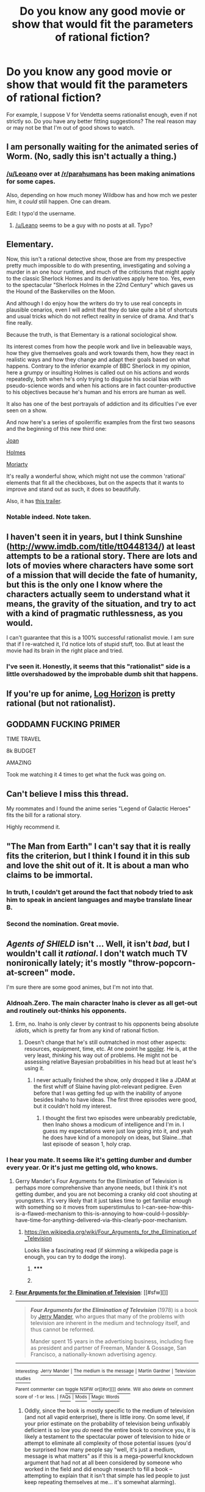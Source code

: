 #+TITLE: Do you know any good movie or show that would fit the parameters of rational fiction?

* Do you know any good movie or show that would fit the parameters of rational fiction?
:PROPERTIES:
:Score: 3
:DateUnix: 1416402851.0
:DateShort: 2014-Nov-19
:END:
For example, I suppose V for Vendetta seems rationalist enough, even if not strictly so. Do you have any better fitting suggestions? The real reason may or may not be that I'm out of good shows to watch.


** I am personally waiting for the animated series of Worm. (No, sadly this isn't actually a thing.)
:PROPERTIES:
:Author: andor3333
:Score: 11
:DateUnix: 1416407291.0
:DateShort: 2014-Nov-19
:END:

*** [[/u/Leoano]] over at [[/r/parahumans]] has been making animations for some capes.

Also, depending on how much money Wildbow has and how mch we pester him, it /could/ still happen. One can dream.

Edit: I typo'd the username.
:PROPERTIES:
:Author: Solonarv
:Score: 1
:DateUnix: 1416531591.0
:DateShort: 2014-Nov-21
:END:

**** [[/u/Leano]] seems to be a guy with no posts at all. Typo?
:PROPERTIES:
:Author: Bowbreaker
:Score: 1
:DateUnix: 1416538814.0
:DateShort: 2014-Nov-21
:END:


** Elementary.

Now, this isn't a rational detective show, those are from my prespective pretty much impossible to do with presenting, investigating and solving a murder in an one hour runtime, and much of the criticisms that might apply to the classic Sherlock Homes and its derivatives apply here too. Yes, even to the spectacular "Sherlock Holmes in the 22nd Century" which gaves us the Hound of the Baskervilles on the Moon.

And although I do enjoy how the writers do try to use real concepts in plausible cenarios, even I will admit that they do take quite a bit of shortcuts and usual tricks which do not reflect reality in service of drama. And that's fine really.

Because the truth, is that Elementary is a rational sociological show.

Its interest comes from how the people work and live in belieavable ways, how they give themselves goals and work towards them, how they react in realistic ways and how they change and adapt their goals based on what happens. Contrary to the inferior example of BBC Sherlock in my opinion, here a grumpy or insulting Holmes is called out on his actions and words repeatedly, both when he's only trying to disguise his social bias with pseudo-science words and when his actions are in fact counter-productive to his objectives because he's human and his errors are human as well.

It also has one of the best portrayals of addiction and its dificulties I've ever seen on a show.

And now here's a series of spoilerrific examples from the first two seasons and the beginning of this new third one:

[[#s][Joan]]

[[#s][Holmes]]

[[#s][Moriarty]]

It's really a wonderful show, which might not use the common 'rational' elements that fit all the checkboxes, but on the aspects that it wants to improve and stand out as such, it does so beautifully.

Also, it has [[http://www.youtube.com/watch?v=Y-aB2hU3axc][this trailer]].
:PROPERTIES:
:Author: Drexer
:Score: 6
:DateUnix: 1416424440.0
:DateShort: 2014-Nov-19
:END:

*** Notable indeed. Note taken.
:PROPERTIES:
:Score: 2
:DateUnix: 1416436982.0
:DateShort: 2014-Nov-20
:END:


** I haven't seen it in years, but I think Sunshine ([[http://www.imdb.com/title/tt0448134/]]) at least attempts to be a rational story. There are lots and lots of movies where characters have some sort of a mission that will decide the fate of humanity, but this is the only one I know where the characters actually seem to understand what it means, the gravity of the situation, and try to act with a kind of pragmatic ruthlessness, as you would.

I can't guarantee that this is a 100% successful rationalist movie. I am sure that if I re-watched it, I'd notice lots of stupid stuff, too. But at least the movie had its brain in the right place and tried.
:PROPERTIES:
:Score: 2
:DateUnix: 1416409371.0
:DateShort: 2014-Nov-19
:END:

*** I've seen it. Honestly, it seems that this "rationalist" side is a little overshadowed by the improbable dumb shit that happens.
:PROPERTIES:
:Score: 4
:DateUnix: 1416420112.0
:DateShort: 2014-Nov-19
:END:


** If you're up for anime, [[http://www.crunchyroll.com/log-horizon][Log Horizon]] is pretty rational (but not rationalist).
:PROPERTIES:
:Author: Salaris
:Score: 2
:DateUnix: 1416534079.0
:DateShort: 2014-Nov-21
:END:


** GODDAMN FUCKING PRIMER

TIME TRAVEL

8k BUDGET

AMAZING

Took me watching it 4 times to get what the fuck was going on.
:PROPERTIES:
:Author: ianstlawrence
:Score: 2
:DateUnix: 1416616785.0
:DateShort: 2014-Nov-22
:END:


** Can't believe I miss this thread.

My roommates and I found the anime series "Legend of Galactic Heroes" fits the bill for a rational story.

Highly recommend it.
:PROPERTIES:
:Author: ZombieboyRoy
:Score: 2
:DateUnix: 1417306834.0
:DateShort: 2014-Nov-30
:END:


** "The Man from Earth" I can't say that it is really fits the criterion, but I think I found it in this sub and love the shit out of it. It is about a man who claims to be immortal.
:PROPERTIES:
:Author: Schnake_bitten
:Score: 2
:DateUnix: 1416431607.0
:DateShort: 2014-Nov-20
:END:

*** In truth, I couldn't get around the fact that nobody tried to ask him to speak in ancient languages and maybe translate linear B.
:PROPERTIES:
:Score: 5
:DateUnix: 1416436946.0
:DateShort: 2014-Nov-20
:END:


*** Second the nomination. Great movie.
:PROPERTIES:
:Author: eaglejarl
:Score: 3
:DateUnix: 1416433393.0
:DateShort: 2014-Nov-20
:END:


** /Agents of SHIELD/ isn't ... Well, it isn't /bad/, but I wouldn't call it /rational/. I don't watch much TV nonironically lately; it's mostly "throw-popcorn-at-screen" mode.

I'm sure there are some good animes, but I'm not into that.
:PROPERTIES:
:Score: 0
:DateUnix: 1416406151.0
:DateShort: 2014-Nov-19
:END:

*** Aldnoah.Zero. The main character Inaho is clever as all get-out and routinely out-thinks his opponents.
:PROPERTIES:
:Score: 3
:DateUnix: 1416499498.0
:DateShort: 2014-Nov-20
:END:

**** Erm, no. Inaho is only clever by contrast to his opponents being absolute /idiots/, which is pretty far from any kind of rational fiction.
:PROPERTIES:
:Author: AmeteurOpinions
:Score: 1
:DateUnix: 1416575494.0
:DateShort: 2014-Nov-21
:END:

***** Doesn't change that he's still outmatched in most other aspects: resources, equipment, time, etc. At one point he [[/s][spoiler]]. He is, at the very least, /thinking/ his way out of problems. He might not be assessing relative Bayesian probabilities in his head but at least he's using it.
:PROPERTIES:
:Score: 2
:DateUnix: 1416589047.0
:DateShort: 2014-Nov-21
:END:

****** I never actually finished the show, only dropped it like a JDAM at the first whiff of Slaine having plot-relevant pedigree. Even before that I was getting fed up with the inability of anyone besides Inaho to have ideas. The first three episodes were good, but it couldn't hold my interest.
:PROPERTIES:
:Author: AmeteurOpinions
:Score: 1
:DateUnix: 1416593630.0
:DateShort: 2014-Nov-21
:END:

******* I thought the first two episodes were unbearably predictable, then Inaho shows a modicum of intelligence and I'm in. I guess my expectations were just low going into it, and yeah he does have kind of a monopoly on ideas, but Slaine...that last episode of season 1, holy crap.
:PROPERTIES:
:Score: 3
:DateUnix: 1416679105.0
:DateShort: 2014-Nov-22
:END:


*** I hear you mate. It seems like it's getting dumber and dumber every year. Or it's just me getting old, who knows.
:PROPERTIES:
:Score: 1
:DateUnix: 1416419657.0
:DateShort: 2014-Nov-19
:END:

**** Gerry Mander's Four Arguments for the Elimination of Television is perhaps more comprehensive than anyone needs, but I think it's not getting dumber, and you are not becoming a cranky old coot shouting at youngsters. It's very likely that it just takes time to get familiar enough with something so it moves from superstimulus to I-can-see-how-this-is-a-flawed-mechanism to this-is-annoying to how-could-I-possibly-have-time-for-anything-delivered-via-this-clearly-poor-mechanism.
:PROPERTIES:
:Score: 2
:DateUnix: 1416443080.0
:DateShort: 2014-Nov-20
:END:

***** [[https://en.wikipedia.org/wiki/Four_Arguments_for_the_Elimination_of_Television]]

Looks like a fascinating read (if skimming a wikipedia page is enough, you can try to dodge the irony).
:PROPERTIES:
:Author: PeridexisErrant
:Score: 1
:DateUnix: 1416462531.0
:DateShort: 2014-Nov-20
:END:

****** ***** 
      :PROPERTIES:
      :CUSTOM_ID: section
      :END:
****** 
       :PROPERTIES:
       :CUSTOM_ID: section-1
       :END:
**** 
     :PROPERTIES:
     :CUSTOM_ID: section-2
     :END:
[[https://en.wikipedia.org/wiki/Four%20Arguments%20for%20the%20Elimination%20of%20Television][*Four Arguments for the Elimination of Television*]]: [[#sfw][]]

--------------

#+begin_quote
  */Four Arguments for the Elimination of Television/* (1978) is a book by [[https://en.wikipedia.org/wiki/Jerry_Mander][Jerry Mander]], who argues that many of the problems with television are inherent in the medium and technology itself, and thus cannot be reformed.

  Mander spent 15 years in the advertising business, including five as president and partner of Freeman, Mander & Gossage, San Francisco, a nationally-known advertising agency.

  * 
    :PROPERTIES:
    :CUSTOM_ID: section-3
    :END:
  [[https://i.imgur.com/MBW0SBp.jpg][*Image*]] [[https://en.wikipedia.org/wiki/File:FourArgumentsForTheEliminationOfTelevision_0.jpg][^{i}]] - /1st edition (publ. William Morrow)/
#+end_quote

--------------

^{Interesting:} [[https://en.wikipedia.org/wiki/Jerry_Mander][^{Jerry} ^{Mander}]] ^{|} [[https://en.wikipedia.org/wiki/The_medium_is_the_message][^{The} ^{medium} ^{is} ^{the} ^{message}]] ^{|} [[https://en.wikipedia.org/wiki/Martin_Gardner][^{Martin} ^{Gardner}]] ^{|} [[https://en.wikipedia.org/wiki/Television_studies][^{Television} ^{studies}]]

^{Parent} ^{commenter} ^{can} [[/message/compose?to=autowikibot&subject=AutoWikibot%20NSFW%20toggle&message=%2Btoggle-nsfw+cm7qz6e][^{toggle} ^{NSFW}]] ^{or[[#or][]]} [[/message/compose?to=autowikibot&subject=AutoWikibot%20Deletion&message=%2Bdelete+cm7qz6e][^{delete}]]^{.} ^{Will} ^{also} ^{delete} ^{on} ^{comment} ^{score} ^{of} ^{-1} ^{or} ^{less.} ^{|} [[http://www.np.reddit.com/r/autowikibot/wiki/index][^{FAQs}]] ^{|} [[http://www.np.reddit.com/r/autowikibot/comments/1x013o/for_moderators_switches_commands_and_css/][^{Mods}]] ^{|} [[http://www.np.reddit.com/r/autowikibot/comments/1ux484/ask_wikibot/][^{Magic} ^{Words}]]
:PROPERTIES:
:Author: autowikibot
:Score: 2
:DateUnix: 1416462546.0
:DateShort: 2014-Nov-20
:END:


****** Oddly, since the book is mostly specific to the medium of television (and not all vapid enterprise), there is little irony. On some level, if your prior estimate on the probability of television being unfixably deficient is so low you /do/ need the entire book to convince you, it is likely a testament to the spectacular power of television to hide or attempt to eliminate all complexity of those potential issues (you'd be surprised how many people say "well, it's just a medium, message is what matters" as if this is a mega-powerful knockdown argument that had not at all been considered by someone who worked in the field and did enough research to fill a book -- attempting to explain that it isn't that simple has led people to just keep repeating themselves at me... it's somewhat alarming).
:PROPERTIES:
:Score: 1
:DateUnix: 1416517163.0
:DateShort: 2014-Nov-21
:END:
